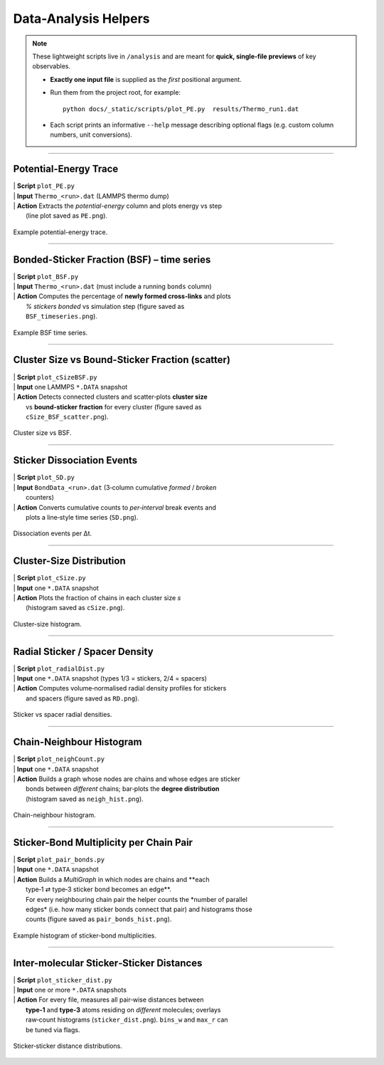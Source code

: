 Data-Analysis Helpers
=====================

.. note::

   These lightweight scripts live in ``/analysis`` and are meant
   for **quick, single-file previews** of key observables.

   • **Exactly one input file** is supplied as the *first* positional argument.  
   • Run them from the project root, for example::

       python docs/_static/scripts/plot_PE.py  results/Thermo_run1.dat

   • Each script prints an informative ``--help`` message describing optional
     flags (e.g. custom column numbers, unit conversions).

------------

Potential-Energy Trace
----------------------

.. line-block::

   | **Script** ``plot_PE.py``
   | **Input**  ``Thermo_<run>.dat`` (LAMMPS thermo dump)
   | **Action** Extracts the *potential-energy* column and plots energy vs step
     (line plot saved as ``PE.png``).

.. figure:: /_static/img/PE.png
   :width: 70%
   :align: center

   Example potential-energy trace.

------------

Bonded-Sticker Fraction (BSF) – time series
-------------------------------------------

.. line-block::

   | **Script** ``plot_BSF.py``
   | **Input**  ``Thermo_<run>.dat`` (must include a running ``bonds`` column)
   | **Action** Computes the percentage of **newly formed cross-links** and plots
     *% stickers bonded* vs simulation step (figure saved as
     ``BSF_timeseries.png``).

.. figure:: /_static/img/BSF_timeseries.png
   :width: 70%
   :align: center

   Example BSF time series.

------------

Cluster Size vs Bound-Sticker Fraction (scatter)
------------------------------------------------

.. line-block::

   | **Script** ``plot_cSizeBSF.py``
   | **Input**  one LAMMPS ``*.DATA`` snapshot
   | **Action** Detects connected clusters and scatter‑plots **cluster size**
     vs **bound‑sticker fraction** for every cluster (figure saved as
     ``cSize_BSF_scatter.png``).

.. figure:: /_static/img/cSize_BSF_scatter.png
   :width: 70%
   :align: center

   Cluster size vs BSF.

------------

Sticker Dissociation Events
---------------------------

.. line-block::

   | **Script** ``plot_SD.py``
   | **Input**  ``BondData_<run>.dat`` (3‑column cumulative *formed* / *broken*
     counters)
   | **Action** Converts cumulative counts to *per‑interval* break events and
     plots a line‑style time series (``SD.png``).

.. figure:: /_static/img/SD.png
   :width: 70%
   :align: center

   Dissociation events per Δt.

------------

Cluster-Size Distribution
-------------------------

.. line-block::

   | **Script** ``plot_cSize.py``
   | **Input**  one ``*.DATA`` snapshot
   | **Action** Plots the fraction of chains in each cluster size *s*
     (histogram saved as ``cSize.png``).

.. figure:: /_static/img/cSize.png
   :width: 70%
   :align: center

   Cluster-size histogram.

------------

Radial Sticker / Spacer Density
-------------------------------

.. line-block::

   | **Script** ``plot_radialDist.py``
   | **Input**  one ``*.DATA`` snapshot (types 1/3 = stickers, 2/4 = spacers)
   | **Action** Computes volume‑normalised radial density profiles for stickers
     and spacers (figure saved as ``RD.png``).

.. figure:: /_static/img/RD.png
   :width: 70%
   :align: center

   Sticker vs spacer radial densities.

------------

Chain-Neighbour Histogram
-------------------------

.. line-block::

   | **Script** ``plot_neighCount.py``
   | **Input**  one ``*.DATA`` snapshot
   | **Action** Builds a graph whose nodes are chains and whose edges are sticker
     bonds between *different* chains; bar‑plots the **degree distribution**
     (histogram saved as ``neigh_hist.png``).

.. figure:: /_static/img/neigh_hist.png
   :width: 70%
   :align: center

   Chain-neighbour histogram.

------------

Sticker-Bond Multiplicity per Chain Pair
----------------------------------------

.. line-block::

   | **Script** ``plot_pair_bonds.py``
   | **Input**  one ``*.DATA`` snapshot
   | **Action** Builds a *MultiGraph* in which nodes are chains and **each
     type‑1 ⇄ type‑3 sticker bond becomes an edge**.  
     For every neighbouring chain pair the helper counts the *number of parallel
     edges* (i.e. how many sticker bonds connect that pair) and histograms those
     counts (figure saved as ``pair_bonds_hist.png``).

.. figure:: /_static/img/pair_bonds_hist.png
   :width: 70%
   :align: center

   Example histogram of sticker-bond multiplicities.

------------

Inter-molecular Sticker‑Sticker Distances
-----------------------------------------

.. line-block::

   | **Script** ``plot_sticker_dist.py``
   | **Input**  one or more ``*.DATA`` snapshots
   | **Action** For every file, measures all pair‑wise distances between
     **type‑1** and **type‑3** atoms residing on *different* molecules; overlays
     raw‑count histograms (``sticker_dist.png``). ``bins_w`` and ``max_r`` can
     be tuned via flags.

.. figure:: /_static/img/sticker_dist.png
   :width: 70%
   :align: center

   Sticker‑sticker distance distributions.

